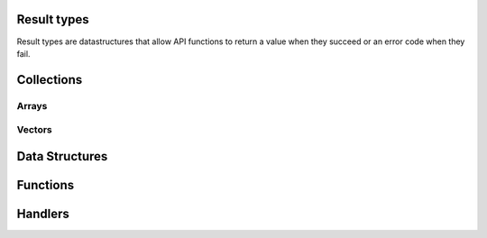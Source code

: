Result types
------------

Result types are datastructures that allow API functions to return a value when they succeed 
or an error code when they fail. 
  
.. c:type:: struct z_name_result_t
  
  A data structure containing either a value of type *z_name_t* either an error code.

  .. c:member:: enum result_kind tag

    One of the following result kinds:

      | ``Z_OK_TAG``
      | ``Z_ERROR_TAG``

  .. c:member:: union value

    .. c:member:: type <name> 

      The actual value when :c:member:`z_name_result_t.tag` equals ``Z_OK_TAG``.

    .. c:member:: int error

      The error code when :c:member:`z_name_result_t.tag` equals ``Z_ERROR_TAG``.
    
.. c:type:: struct z_name_p_result_t
  
  A data structure containing either a pointer to a value of type *z_name_t* either an error code.

  .. c:member:: enum result_kind tag

    One of the following result kinds:

      | ``Z_OK_TAG``
      | ``Z_ERROR_TAG``

  .. c:member:: union value

    .. c:member:: type *<name> 

      A pointer to the actual value when :c:member:`z_name_p_result_t.tag` equals ``Z_OK_TAG``.

    .. c:member:: int error

      The error code when :c:member:`z_name_p_result_t.tag` equals ``Z_ERROR_TAG``.


Collections
-----------

Arrays
~~~~~~

.. c:type:: struct z_array_name_t

  An array of elemets of type *z_name_t*. 

  .. c:member:: unsigned int length

    The length of the array.

  .. c:member:: z_name_t *elem

    The *z_name_t* values.


.. c:type:: struct z_array_p_name_t

  An array of pointers to elemets of type *z_name_t*. 

  .. c:member:: unsigned int length

    The length of the array.

  .. c:member:: z_name_t *elem

    The pointers to the *z_name_t* values.


Vectors
~~~~~~~

.. c:type:: struct z_vec_t

  A sequence container that encapsulates a dynamic size array of pointers. 

  .. c:member:: unsigned int capacity_

    The maximum capacity of the vector.

  .. c:member:: unsigned int length_

    The current length of the vector.

  .. c:member:: void **elem_

    The pointers to the values.

.. c:function:: z_vec_t z_vec_make(unsigned int capacity)

  Initialize a :c:type:`z_vec_t` with a :c:member:`z_vec_t.capacity_` of **capacity**, 
  a :c:member:`z_vec_t.length_` of **0** and a :c:member:`z_vec_t.elem_` pointing to a 
  newly allocated array of **capacity** pointers.

.. c:function:: unsigned int z_vec_length(const z_vec_t* v)

  Return the current length of the given :c:type:z_vec_t.

.. c:function:: void z_vec_append(z_vec_t* v, void* e) 

  Append the element **e** to the vector **v** and take ownership of the appended element.

.. c:function:: void z_vec_set(z_vec_t* sv, unsigned int i, void* e)

  Set the element **e** in the vector **v** at index **i** and take ownership of the element.

.. c:function:: const void* z_vec_get(const z_vec_t* v, unsigned int i)

  Return the element at index **i** in vector **v**.


Data Structures
---------------

.. c:type:: struct z_resource_id_t

  Data structure representing a resource id.

  .. c:member:: int kind

    One of the following kinds:

      | ``Z_INT_RES_ID``
      | ``Z_STR_RES_ID``

  .. c:member:: union z_res_id_t id

    .. c:member:: z_vle_t rid

      A numerical resource id when :c:member:`z_resource_id_t.kind` equals ``Z_INT_RES_ID``.

    .. c:member:: char *rname

      A string resource id when :c:member:`z_resource_id_t.kind` equals ``Z_STR_RES_ID``.

.. c:type:: struct z_sub_mode_t

  Data structure representing a subscription mode (see :c:func:`z_declare_subscriber`).

  .. c:member:: uint8_t kind

    One of the following subscription modes:

      | ``Z_PUSH_MODE``
      | ``Z_PULL_MODE``
      | ``Z_PERIODIC_PUSH_MODE``
      | ``Z_PERIODIC_PULL_MODE``

  .. c:member:: z_temporal_property_t tprop

    The period. *Unsupported*

.. c:type:: struct z_timestamp_t

  Data structure representing a unique timestamp.

  .. c:member:: z_vle_t time

    The time.

  .. c:member:: uint8_t clock_id[16]

    The unique identifyer of the clock that generated this timestamp.

.. c:type:: struct z_data_info_t

  Data structure containing meta informations about the associated data.

  .. c:member:: unsigned int flags

    Flags indicating which meta information is present in the :c:type:`z_data_info_t`: 
    
      | ``_Z_T_STAMP``
      | ``_Z_KIND``
      | ``_Z_ENCODING``

  .. c:member:: z_timestamp_t tstamp
    
    The unique timestamp at which the data has been produced.

  .. c:member:: uint8_t encoding

    The encoding of the data.

  .. c:member:: unsigned short kind

    The kind of the data.

.. c:type:: struct z_query_dest_t

  Data structure defining which storages or evals should be destination of a query (see :c:func:`z_query_wo`).

  .. c:member:: uint8_t kind

    One of the following destination kinds: 

      | ``Z_BEST_MATCH`` the nearest complete storage/eval if there is one, all storages/evals if not.
      | ``Z_COMPLETE`` only complete storages/evals. 
      | ``Z_ALL`` all storages/evals.
      | ``Z_NONE`` no storages/evals.

  .. c:member:: uint8_t nb

    The number of storages or evals that should be destination of the query when 
    :c:member:`z_query_dest_t.kind` equals ``Z_COMPLETE``.

.. c:type:: struct z_reply_value_t

  Data structure containing one of the replies to a query (see :c:type:`z_reply_handler_t`).

  .. c:member:: char kind

    One of the following kinds:

      | ``Z_STORAGE_DATA`` the reply contains some data from a storage.
      | ``Z_STORAGE_FINAL`` the reply indicates that no more data is expected from the specified storage.
      | ``Z_EVAL_DATA`` the reply contains some data from an eval.
      | ``Z_EVAL_FINAL`` the reply indicates that no more data is expected from the specified eval.
      | ``Z_REPLY_FINAL`` the reply indicates that no more replies are expected for the query.

  .. c:member:: const unsigned char *stoid

    The unique identifier of the storage or eval that sent the reply when :c:member:`z_reply_value_t.kind` equals 
    ``Z_STORAGE_DATA``, ``Z_STORAGE_FINAL``, ``Z_EVAL_DATA`` or ``Z_EVAL_FINAL``.

  .. c:member:: size_t stoid_length

    The length of the :c:member:`z_reply_value_t.stoid` when :c:member:`z_reply_value_t.kind` equals 
    ``Z_STORAGE_DATA``, ``Z_STORAGE_FINAL``, ``Z_EVAL_DATA`` or ``Z_EVAL_FINAL``.

  .. c:member:: z_vle_t rsn

    The sequence number of the reply from the identified storage or eval when :c:member:`z_reply_value_t.kind` equals 
    ``Z_STORAGE_DATA``, ``Z_STORAGE_FINAL``, ``Z_EVAL_DATA`` or ``Z_EVAL_FINAL``. 
  
  .. c:member:: const char *rname

    The resource name of the received data when :c:member:`z_reply_value_t.kind` equals 
    ``Z_STORAGE_DATA`` or ``Z_EVAL_DATA``.

  .. c:member:: const unsigned char *data

    A pointer to the received data when :c:member:`z_reply_value_t.kind` equals 
    ``Z_STORAGE_DATA`` or ``Z_EVAL_DATA``.

  .. c:member:: size_t data_length

    The length of the received :c:member:`z_reply_value_t.data` when :c:member:`z_reply_value_t.kind` equals 
    ``Z_STORAGE_DATA`` or ``Z_EVAL_DATA``.

  .. c:member:: z_data_info_t info

    Some meta information about the received :c:member:`z_reply_value_t.data` when :c:member:`z_reply_value_t.kind` equals 
    ``Z_STORAGE_DATA`` or ``Z_EVAL_DATA``.

.. c:type:: struct z_property_t

  A key/value pair where the key is an integer and the value a byte sequence.

  .. c:member:: z_vle_t id

    The key of the :c:type:`z_property_t`.

  .. c:member:: z_array_uint8_t value

    The value of the :c:type:`z_property_t`.

Functions
---------

.. c:function:: z_zenoh_p_result_t z_open(char* locator, z_on_disconnect_t on_disconnect, const z_vec_t *ps)

  Open a zenoh session with the infrastructure component (zenoh router, zenoh broker, ...) reachable at location **locator**. 
  
  | **locator** is a string representation of a network endpoint. A typical locator looks like this : ``tcp/127.0.0.1:7447``. 
  | **on_disconnect** is a function that will be called each time the client API is disconnected from the infrastructure. It can be set to ``NULL``. 
  | **ps** is a :c:type:`vector<z_vec_t>` of :c:type:`z_property_t` that will be used to establish and configure the zenoh session. 
    **ps** will typically contain the ``username`` and ``password`` informations needed to establish the zenoh session with a secured infrastructure. 
    It can be set to ``NULL``. 
  
  Return a handle to the zenoh session.

.. c:function:: z_vec_t z_info(z_zenoh_t *z)

  Return a :c:type:`vector<z_vec_t>` of :c:type:`z_property_t` containing various informations about the established zenoh session 
  represented by **z**.

.. c:function:: z_sub_p_result_t z_declare_subscriber(z_zenoh_t *z, const char* resource, const z_sub_mode_t *sm, z_data_handler_t data_handler, void *arg)

  Declare a subscribtion for all published data matching the provided resource **resource** in session **z**. 
  
  | **z** is the zenoh session.
  | **resource** is the resource to subscribe to.
  | **sm** is the subscription mode. 
  | **data_handler** is the callback function that will be called each time a data matching the subscribed **resource** is received. 
  | **arg** is a pointer that will be passed to the **data_handler** on each call. 
  
  Return a zenoh subscriber.

.. c:function:: z_pub_p_result_t z_declare_publisher(z_zenoh_t *z, const char *resource)

  Declare a publication for resource **resource** in session **z**.

  | **z** is the zenoh session.
  | **resource** is the resource name to publish.
  
  Return a zenoh publisher.
  
.. c:function:: z_sto_p_result_t z_declare_storage(z_zenoh_t *z, const char* resource, z_data_handler_t data_handler, z_query_handler_t query_handler, void *arg)

  Declare a storage for all data matching the provided resource **resource** in session **z**. 
  
  | **z** is the zenoh session.
  | **resource** is the resource to store.
  | **data_handler** is the callback function that will be called each time a data matching the stored **resource** is received. 
  | **query_handler** is the callback function that will be called each time a query for data matching the stored **resource** is received. 
    The **query_handler** function MUST call the provided **send_replies** function with the resulting data. **send_replies** can be called with an empty array. 
  | **arg** is a pointer that will be passed to the **data_handler** and the **query_handler** on each call. 
  
  Return a zenoh storage.

.. c:function:: z_eval_p_result_t z_declare_eval(z_zenoh_t *z, const char* resource, z_query_handler_t query_handler, void *arg)
  
  Declare an eval able to provide data matching the provided resource **resource** in session **z**. 
  
  | **z** is the zenoh session.
  | **resource** is the resource to evaluate.
  | **query_handler** is the callback function that will be called each time a query for data matching the evaluated **resource** is received.
    The **query_handler** function MUST call the provided **send_replies** function with the resulting data. **send_replies** can be called with an empty array. 
  | **arg** is a pointer that will be passed to the **query_handler** function on each call. 
  
  Return a zenoh eval.

.. c:function:: int z_stream_compact_data(z_pub_t *pub, const unsigned char *payload, size_t len)

  Send data in a *compact_data* message for the resource published by publisher **pub**. 
  
  | **pub** is the publisher to use to send data. 
  | **payload** is a pointer to the data to be sent. 
  | **len** is the size of the data to be sent. 
  
  Return 0 if the publication was successful.

.. c:function:: int z_stream_data(z_pub_t *pub, const unsigned char *payload, size_t len)

  Send data in a *stream_data* message for the resource published by publisher **pub**. 
  
  | **pub** is the publisher to use to send data. 
  | **payload** is a pointer to the data to be sent. 
  | **len** is the size of the data to be sent. 
  
  Return 0 if the publication was successful.

.. c:function:: int z_stream_data_wo(z_pub_t *pub, const unsigned char *payload, size_t len, uint8_t encoding, uint8_t kind)

  Send data in a *stream_data* message for the resource published by publisher **pub**. 
  
  | **pub** is the publisher to use to send data. 
  | **payload** is a pointer to the data to be sent. 
  | **len** is the size of the data to be sent. 
  | **encoding** is a metadata information associated with the published data that represents the encoding of the published data. 
  | **kind** is a metadata information associated with the published data that represents the kind of publication.
  
  Return 0 if the publication was successful.

.. c:function:: int z_write_data(z_zenoh_t *z, const char* resource, const unsigned char *payload, size_t length)

  Send data in a *write_data* message for the resource **resource**. 
  
  | **z** is the zenoh session.
  | **resource** is the resource name of the data to be sent.
  | **payload** is a pointer to the data to be sent. 
  | **len** is the size of the data to be sent. 
  
  Return 0 if the publication was successful.

.. c:function:: int z_write_data_wo(z_zenoh_t *z, const char* resource, const unsigned char *payload, size_t length, uint8_t encoding, uint8_t kind)

  Send data in a *write_data* message for the resource **resource**. 
  
  | **z** is the zenoh session.
  | **resource** is the resource name of the data to be sent.
  | **payload** is a pointer to the data to be sent. 
  | **len** is the size of the data to be sent. 
  | **encoding** is a metadata information associated with the published data that represents the encoding of the published data. 
  | **kind** is a metadata information associated with the published data that represents the kind of publication.
  
  Return 0 if the publication was successful.

.. c:function:: int z_pull(z_sub_t *sub)

  Pull data for the `Z_PULL_MODE` or `Z_PERIODIC_PULL_MODE` subscribtion **sub**. The pulled data will be provided 
  by calling the **data_handler** function provided to the `c.z_declare_subscriber`_ function.

  | **sub** is the subscribtion to pull from.
  
  Return 0 if pull was successful.

.. c:function:: int z_query(z_zenoh_t *z, const char* resource, const char* predicate, z_reply_handler_t reply_handler, void *arg)

  Query data matching resource **resource** in session **z**. 
  
  | **z** is the zenoh session.
  | **resource** is the resource to query.
  | **predicate** is a string that will be  propagated to the storages and evals that should provide the queried data. 
    It may allow them to filter, transform and/or compute the queried data. 
  | **reply_handler** is the callback function that will be called on reception of the replies of the query. 
  | **arg** is a pointer that will be passed to the **reply_handler** function on each call. 
  
  Return 0 if the query was sent successfully.

.. c:function:: int z_query_wo(z_zenoh_t *z, const char* resource, const char* predicate, z_reply_handler_t reply_handler, void *arg, z_query_dest_t dest_storages, z_query_dest_t dest_evals)

  Query data matching resource **resource** in session **z**. 
  
  | **z** is the zenoh session.
  | **resource** is the resource to query.
  | **predicate** is a string that will be  propagated to the storages and evals that should provide the queried data. 
    It may allow them to filter, transform and/or compute the queried data. 
  | **reply_handler** is the callback function that will be called on reception of the replies of the query. 
  | **arg** is a pointer that will be passed to the **reply_handler** function on each call. 
  | **dest_storages** indicates which matching storages that should be destination of the query (see :c:type:`z_query_dest_t`).
  | **dest_evals** indicates which matching evals that should be destination of the query (see :c:type:`z_query_dest_t`).
  
  Return 0 if the query was sent successfully.

.. c:function:: int z_undeclare_subscriber(z_sub_t *sub)

  Undeclare the subscrbtion **sub**.
  
  | **sub** is the subscription to undeclare.

  Return 0 when successful.

.. c:function:: int z_undeclare_publisher(z_sub_t *pub)

  Undeclare the publication *pub*.
  
  | **pub** is the publication to undeclare.

  Return 0 when successful.

.. c:function:: int z_undeclare_storage(z_sub_t *sto)

  Undeclare the storage **sto**.
  
  | **sto** is the storage to undeclare.

  Return 0 when successful.

.. c:function:: int z_undeclare_eval(z_sub_t *eval)

  Undeclare the eval **eval**.
  
  | **eval** is the eval to undeclare.

  Return 0 when successful.

.. c:function:: int z_close(z_zenoh_t *z)

  Close the zenoh session *z*.
  
  | **z** is the zenoh session to close.

  Return 0 when successful.


Handlers
--------

.. c:type:: void (*z_data_handler_t)(const z_resource_id_t *rid, const unsigned char *data, size_t length, const z_data_info_t *info, void *arg)

  Function to pass as argument of :c:func:`z_declare_subscriber` or :c:func:`z_declare_storage`. 
  It will be called on reception of data matching the subscribed/stored resource. 

  | **rid** is the resource id of the received data.
  | **data** is a pointer to the received data.
  | **length** is the length of the received data.
  | **info** is the :c:type:`z_data_info_t` associated with the received data.
  | **arg** is the pointer passed to :c:func:`z_declare_subscriber` or :c:func:`z_declare_storage`.

.. c:type:: void (*z_query_handler_t)(const char *rname, const char *predicate, z_replies_sender_t send_replies, void *query_handle, void *arg)

  Function to pass as argument of :c:func:`z_declare_storage` or :c:func:`z_declare_eval`.
  It will be called on reception of query matching the stored/evaluated resource. 
  The :c:type:`z_query_handler_t` must provide the data matching the resource *rname* by calling 
  the *send_replies* function with the *query_handle* and the data as arguments. The *send_replies* 
  function MUST be called but accepts empty data array. 
  
  | **rname** is the resource name of the queried data.
  | **predicate** is a string provided by the querier refining the data to be provided.
  | **send_replies** is a function that MUST be called with the *query_handle* and the provided data as arguments.
  | **query_handle** is a pointer to pass as argument of *send_replies*.
  | **arg** is the pointer passed to :c:func:`z_declare_storage` or :c:func:`z_declare_eval`.

.. c:type:: void (*z_reply_handler_t)(const z_reply_value_t *reply, void *arg)

  Function to pass as argument of :c:func:`z_query` or :c:func:`z_query_wo`. 
  It will be called on reception of replies to the query sent by :c:func:`z_query` or :c:func:`z_query_wo`. 
  
  | **reply** is the actual :c:type:`reply<z_reply_value_t>`.
  | **arg** is the pointer passed to :c:func:`z_query` or :c:func:`z_query_wo`. 

.. c:type:: void (*z_on_disconnect_t)(void *z)

  Function to pass as argument of :c:func:`z_open`. 
  It will be called each time the client API is disconnected from the infrastructure.
